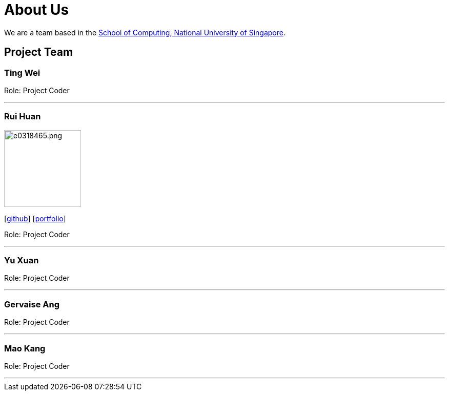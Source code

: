 = About Us
:site-section: AboutUs
:relfileprefix: team/
:imagesDir: images
:stylesDir: stylesheets

We are a team based in the http://www.comp.nus.edu.sg[School of Computing, National University of Singapore].

== Project Team

=== Ting Wei

Role: Project Coder

'''

=== Rui Huan
image::e0318465.png.jpg[width="150", align="left"]
{empty}[https://github.com/e0318465[github]] [https://github.com/e0318465[portfolio]]

Role: Project Coder 

'''

=== Yu Xuan

Role: Project Coder

'''

=== Gervaise Ang

Role: Project Coder

'''

=== Mao Kang

Role: Project Coder

'''
